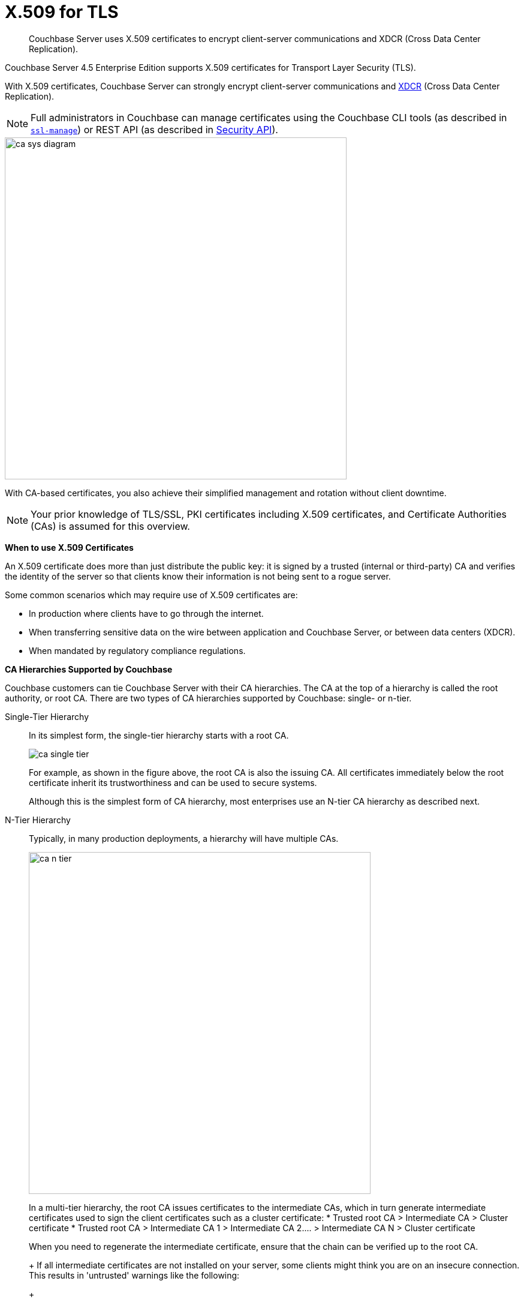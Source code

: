 [#topic_cfk_mhn_xv]
= X.509 for TLS

[abstract]
Couchbase Server uses X.509 certificates to encrypt client-server communications and XDCR (Cross Data Center Replication).

Couchbase Server 4.5 Enterprise Edition supports X.509 certificates for Transport Layer Security (TLS).

With X.509 certificates, Couchbase Server can strongly encrypt client-server communications and http://developer.couchbase.com/documentation/server/4.1/xdcr/xdcr-intro.html[XDCR] (Cross Data Center Replication).

NOTE: Full administrators in Couchbase can manage certificates using the Couchbase CLI tools (as described in xref:cli:cbcli/ssl-manage.adoc#cbcli-xdcr-ssl[[.cmd]`ssl-manage`]) or REST API (as described in xref:rest-api:rest-security.adoc#reference_ytt_hdx_hv[Security API]).

[#image_gnp_5mk_y5]
image::pict/ca_sys_diagram.png[,570]

With CA-based certificates, you also achieve their simplified management and rotation without client downtime.

NOTE: Your prior knowledge of TLS/SSL, PKI certificates including X.509 certificates, and Certificate Authorities (CAs) is assumed for this overview.

*When to use X.509 Certificates*

An X.509 certificate does more than just distribute the public key: it is signed by a trusted (internal or third-party) CA and verifies the identity of the server so that clients know their information is not being sent to a rogue server.

Some common scenarios which may require use of X.509 certificates are:

[#ul_j3z_b1k_1v]
* In production where clients have to go through the internet.
* When transferring sensitive data on the wire between application and Couchbase Server, or between data centers (XDCR).
* When mandated by regulatory compliance regulations.

*CA Hierarchies Supported by Couchbase*

Couchbase customers can tie Couchbase Server with their CA hierarchies.
The CA at the top of a hierarchy is called the root authority, or root CA.
There are two types of CA hierarchies supported by Couchbase: single- or n-tier.

Single-Tier Hierarchy:: In its simplest form, the single-tier hierarchy starts with a root CA.
+
[#image_my1_wmk_y5]
image::pict/ca_single_tier.png[,align=left]
+
For example, as shown in the figure above, the root CA is also the issuing CA.
All certificates immediately below the root certificate inherit its trustworthiness and can be used to secure systems.
+
Although this is the simplest form of CA hierarchy, most enterprises use an N-tier CA hierarchy as described next.

N-Tier Hierarchy:: Typically, in many production deployments, a hierarchy will have multiple CAs.
+
[#image_t1g_ymk_y5]
image::pict/ca_n_tier.png[,570,align=left]
+
In a multi-tier hierarchy, the root CA issues certificates to the intermediate CAs, which in turn generate intermediate certificates used to sign the client certificates such as a cluster certificate:
* Trusted root CA > Intermediate CA > Cluster certificate
* Trusted root CA > Intermediate CA 1 > Intermediate CA 2\....
> Intermediate CA N > Cluster certificate

+
When you need to regenerate the intermediate certificate, ensure that the chain can be verified up to the root CA.
+
If all intermediate certificates are not installed on your server, some clients might think you are on an insecure connection.
This results in 'untrusted' warnings like the following:
+
[#image_ofr_hg1_z5]
image::pict/back-to-safety.png[,450,align=left]
+
To avoid such warnings, a server should always send a complete trust chain.
The trust chain contains your certificate concatenated with all intermediate certificates.

[#configuring-x.509]
== Configuring X.509

This section explains how to configure X.509 certificates for TLS in Couchbase Server.

NOTE: Choosing a root CA, the CA hierarchy, and obtaining a certificate from that CA chain to set up a Couchbase cluster are not within the scope of this document.

*X.509 Certificate Requirements and Best Practices*

Here are the basic requirements for using your X.509 certificates in Couchbase:

* The certificate must be in available in the `.pem` format.
* The certificate must be an RSA key certificate.
* The current system time must fall between the times set in the certificate's properties `valid from` and `valid to`.
* Common name: This can be a certificate with a `nodename` (preferable), IP address, URI (`www.example.com`), or URI with a subject alternative name (SAN) certificate (`example.com` and `example.net`).
* The node certificate must be designated for server authentication set in the optional field of the certificate's property `enhanced key usage` as `Server Authentication`.

Here are a few best practices around X.509 certificates in Couchbase that you should consider using:

* To avoid man-in-the-middle attacks do not use wildcards with IP addresses in the certificate common name.
* We recommended at least RSA key-length of 2048 bits or higher.
As computing capabilities increase, longer RSA keys provide increased security.

The certificate chain must be valid from the node certificate up to the root certificate, which can be verified using the https://www.openssl.org/docs/manmaster/man1/verify.html[OpenSSL validate certificate test].

*Validating Server Identity*

The HTTPS specification mandates that HTTPS clients must be capable of verifying the identity of the server.
This requirement can potentially affect how you generate your X.509 certificates.
The HTTPS specification defines a generic mechanism for verifying the server identity, known as the HTTPS URL integrity check, which is the standard mechanism used by Web browsers.

*HTTPS URL integrity check*

The basic idea of the URL integrity check is that the server certificate's identity must match the server hostname.
This integrity check has an important impact on how you generate X.509 certificates for HTTPS: the certificate identity (usually the certificate subject DN’s common name) must match the name of the host on which Couchbase Server is deployed.

The URL integrity check is designed to prevent man-in-the-middle attacks.

Specify the certificate identity for the URL integrity check in one of the following ways:

Using the `commonName`:: The usual way to specify the certificate identity (for the purpose of the URL integrity check) is through the Common Name (CN) in the subject DN of the certificate.

Using the `subjectAltName`::
If you deploy a certificate on a multi-homed host, however, you might find it is practical to allow the certificate to be used with any of the multi-homed host names.
In this case, it is necessary to define a certificate with multiple, alternative identities, and this is only possible using the `subjectAltName` certificate extension.

The HTTPS protocol also supports in host names the wildcard character *.
For example, you can define the `subjectAltName` as follows:

----
subjectAltName=DNS:*.couchbase.com
----

This certificate identity matches any three-component host name in the domain `couchbase.com`.

NOTE: As a best practice, try to avoid using the wildcard character in the domain name.
Be sure never to do this accidentally by forgetting to type the dot (.) delimiter in front of the domain name.
For example, if you specified *couchbase.com, your certificate could be used in any domain that ends with the string `couchbase`.

*Couchbase Cluster Certificate*

The Couchbase cluster certificate is the root CA's public key `ca.pem`.
In the configuration steps shown in the following sections, `ca.pem` is the CA public key that should be configured in Couchbase as the cluster certificate.

When you load the cluster certificate into Couchbase, it is first checked to make sure it is a valid X.509 certificate.
Next, if the per-node certificates are not signed by the cluster certificate, a warning is shown for each node during configuration.
As the per-node certificates are updated, such that they are signed by the cluster certificate, the warning for each node goes away.

*Per Node Certificate*

The Couchbase cluster certificate is used to sign per-node Couchbase certificates, each containing the following:

* The node private key, which is named `pkey.key` as shown in the configuration steps below.
* The node public key certificate file, which is named `pkey.pem` as shown in the configuration steps below.
* The certificate chain file based on the supported CA hierarchy, This file is named `chain.pem` as shown in the configuration steps below.

.Private and public keys you need to have
[#table_r1q_1zz_pv,cols="100,143,334"]
|===
|  | Key name | Description

| Server-side files
| `ca.pem`
| Root CA public key or the cluster certificate.

| `int.pem`
| Intermediate public key.
There can be one or more intermediate public keys in the hierarchy.

| `pkey.key`
| Node private key per node (private key of the node).
Each node in the cluster must have its private key.

| `pkey.pem`
| Node public key (public key of the node).
Each node in the cluster must have its public key.

| `chain.pem`
| Concatenated chain file (chain file).
This file contains the node public key and the intermediate public keys that signed first the node key (pkey.pem) and then each other.

This file does not contain the CA public key.

| Client-side files
| `ca.pem `
| CA public key, which should be configured on the client

| `chain.pem`
| Concatenated chain file (chain file)
|===

*Prepare for Configuration*

NOTE: If your CA authority supports automatic generation of certificates, you can skip the X.509 configuration steps.

Before you start configuring X.509 certificates for your nodes, assess your needs.

Where will you put the configured CA, intermediate, and node keys?:: All the keys and certificates are generated in a directory named SSLCA, which can be located anywhere on your machine.
+
The generated private node key (`pkey.key`) and chain certificate (`chain.pem`) must be posted in a specific place that is in the certificate trust path (such as [.path]_/Users/<username>/Library/Application\ Support/Couchbase/var/lib/couchbase/inbox/_ on MacOSX).

Do you have one or more nodes in the cluster?::
* With one node, you will generate one node directory inside the directory SSLCA that will contain the private node key (`pkey.key`) and the certificate chain file (`chain.pem`).
The node public key (`pkey.pem`) is included in the chain file.
* With multiple nodes, you need to add an appropriate number of node directories with distinctive names, such as `node-sales`, `node-hr,` or whatever your situation requires.

Do you have one or more intermediate CAs in your trust path?::
With only one CA, create one directory named `int`.
If you have multiple intermediate CAs, be sure to name them in a way that will allow you to stack them properly in the chain file, such as `int1`, `int2`, and so on.
+
This order will show that the intermediate CA closest to the node (which signed the node certificate) has the higher number, or in the sample below `int2`.
+
For example:
+
[#image_e5g_bcn_sv]
image::pict/chain-pem.png[,500,align=left]

[#sslconfig]
== Configure X.509 Certificates using openSSL

Here are the steps to help you generate X.509 certificates:

. Create a top-level directory called SSLCA in your user folder and three types of sub-directories:
 ** One subdirectory called `root`
 ** One or more `int` subdirectories
 ** One or more `node` subdirectories
. Generate the root private key file (`ca.key`), and CA public key file (`ca.pem`).
+
Enter the following command inside the `root` subdirectory:
+
----
openssl genrsa -out ca.key 2048
----
+
----
Generating RSA private key, 2048 bit long modulus
............................................................................................+++
....+++
e is 65537 (0x10001)
----
+
----
openssl req -new -x509  -days 3650 -sha256 -key ca.key -out ca.pem \
-subj '/C=UA/O=My Company/CN=My Company Root CA'
----

. Generate the intermediate private key file (`int.key)` and the intermediate certificate signing request (`int.csr`) to generate the intermediate public key file (`int.pem`).
+
Enter the following command inside the `int` subdirectory:
+
----
openssl genrsa -out int.key 2048
----
+
----
Generating RSA private key, 2048 bit long modulus
..........................................+++
.....+++
e is 65537 (0x10001
----
+
----
openssl req -new -key int.key -out int.csr -subj '/C=UA/O=My Company/CN=My Company Intermediate CA'
----

. Create the extension file (`v3_ca.ext)` to add extensions to the certificate and to generate the certificate signing request.
+
In the `int` subdirectory enter:
+
----
cat <<EOF >> v3_ca.ext
----
+
Then add the following:
+
----
subjectKeyIdentifier = hash
authorityKeyIdentifier = keyid:always,issuer:always
basicConstraints = CA:true
EOF
----
+
Your `int` directory now contains three files: `int.csr`,  `int.key`, and `v3_ca.ext`.

. Generate the intermediate public key file (`int.pem)` based on the intermediate certificate signing request (`int.csr`), and signed by the root public key (`ca.pem`):
 .. In the `int` subdirectory enter:
+
----
openssl x509 -req -in int.csr -CA ../root/ca.pem -CAkey ../root/ca.key -CAcreateserial \
-CAserial rootCA.srl -extfile v3_ca.ext -out int.pem -days 365
----
+
The response will be similar to the following:
+
----
Signature ok
subject=/C=UA/O=My Company/CN=My Company Intermediate CA
Getting CA Private Key
----

 .. Verify that `openssl` has correctly signed the intermediate certificate with the root certificate:
+
----
openssl verify -CAfile ../root/ca.pem int.pem
----
+
The response will be:
+
----
int.pem: OK
openssl x509 -in int.pem -text
----

. Generate the node private key file (`pkey.key`) and the node certificate signing request (`pkey.csr`) to generate the node public key file (`pkey.pem`).
+
Be sure to enter another node and use the appropriate node name instead of the variable *<node-name>*, such as "sales" or "HR’.
Each time you use another name, another set of files will be generated.

 .. Inside the node subdirectory (repeated for each node in the cluster):
+
----
openssl genrsa -out pkey.key 2048
openssl req -new -key pkey.key -out pkey.csr -subj '/C=UA/O=My Company/CN=<node-name>'
openssl x509 -req -in pkey.csr -CA ../int/int.pem -CAkey ../int/int.key -CAcreateserial \
-CAserial intermediateCA.srl -out pkey.pem -days 365
----
+
For example, for the `node-sales` directory:
+
----
openssl genrsa -out pkey.key 2048
openssl req -new -key pkey.key -out pkey.csr -subj '/C=UA/O=My Company/CN=sales'
openssl x509 -req -in pkey.csr -CA ../int/int.pem -CAkey ../int/int.key -CAcreateserial \
-CAserial intermediateCA.srl -out pkey.pem -days 365
----
+
The response for the `node-sales` directory should be as follows:
+
----
johns-MacBook-Pro-4:node-sales john$ openssl genrsa -out pkey.key 2048
Generating RSA private key, 2048 bit long modulus
....................................................................+++
.............+++
e is 65537 (0x10001)
johns-MacBook-Pro-4:node-sales john$ openssl req -new -key pkey.key -out pkey.csr -subj '/C=UA/O=My Company/CN=sales'
johns-MacBook-Pro-4:node-sales john$ openssl x509 -req -in pkey.csr -CA ../int/int.pem -CAkey ../int/int.key -CAcreateserial \
> -CAserial intermediateCA.srl -out pkey.pem -days 365
Signature ok
subject=/C=UA/O=My Company/CN=sales
Getting CA Private Key
----

 .. Repeat the same step in each node directory you have.
Each time another set of node keys will be generated.
+
----
johns-MacBook-Pro-4:node-hr john$ ls
intermediateCA.srl	pkey.csr		pkey.key		pkey.pem
----

. Verify the node-intermediate-root chain.
 .. Try to specify the node certificate `pkey.pem`:
+
----
openssl verify -verbose pkey.pem
----
+
The response should be similar to the following:
+
----
johns-MacBook-Pro-4:node-sales john$ openssl verify -verbose pkey.pem
pkey.pem: /C=UA/O=My Company/CN=sales
error 20 at 0 depth lookup:unable to get local issuer certificate
----
+
This means that the certificate at `depth=0` (intermediate certificate) cannot be looked up.

 .. Next, let’s try to specify an intermediate certificate:
+
----
openssl verify -untrusted ../int/int.pem pkey.pem
----
+
The response should be similar to the following:
+
----
pkey.pem: /C=UA/O=My Company/CN=My Company Intermediate CA
error 20 at 1 depth lookup:unable to get local issuer certificate
----
+
This means that the certificate at `depth=1` (root certificate) cannot be looked up.

 .. Next, let’s try to specify the root certificate:
+
----
openssl verify -untrusted ../int/int.pem -CAfile ../root/ca.pem pkey.pem
----
+
The response will be:
+
----
pkey.pem: OK
----
+
This means that certificate validation has passed.
. Generate a certificate chain file.
+
When a client application tries to verify a certificate signed by the intermediate CA, it must also verify the intermediate certificate against the root certificate.
To complete the chain of trust, create a certificate chain to present it to the application.
+
In a chain file, the lowest certificate goes first, then the intermediate certificates in proper order.
+
IMPORTANT: Do not include in your chain file the root CA’s public key certificate and intermediate certificates that are not in the trust path.
+
NOTE: The root certificate is not included in this chain.
+
To create the certificate chain file, concatenate the intermediate and root certificates together, beginning with the lowest one in the chain.
 ** If you have only one intermediate CA in your trust path, use this command:
+
----
cat pkey.pem ../int/int.pem > chain.pem
----

 ** If you have more intermediate CAs in your trust path, keep in mind that the order of certificates in an SSL Certificate Chain file is important:

  *** `pkey.pem` certificate is signed by intermediate (`int3.pem`) certificate
  *** ``int3.pem ``is signed by intermediate (`int2.pem`)
  *** ``int2.pem ``is signed by intermediate (`int1.pem`)

+
For multiple intermediate CAs, use this command:
+
----
cat pkey.pem ../int3/int.pem ../int2/int.pem ../int1/int.pem  > chain.pem
----

. Copy the node private key (`pkey.key)` and the chain file (`chain.pem`) manually to the `inbox` folder on each node.
 .. Create an `inbox` folder in the Couchbase server path:
+
----
mkdir /Users/<username>/Library/Application\ Support/Couchbase/var/lib/couchbase/inbox
----
+
For example:
+
----
mkdir /Users/john/Library/Application\ Support/Couchbase/var/lib/couchbase/inbox
----

 .. Now go to the directory [.path]_SSLCA/node_ and copy the files `chain.pem` and `pkey.key` into the created `inbox` folder:
+
----
cp chain.pem /Users/<username>/Library/Application\ Support/Couchbase/var/lib/couchbase/inbox/chain.pem
cp pkey.key /Users/<username>/Library/Application\ Support/Couchbase/var/lib/couchbase/inbox/pkey.pem
----
+
For example:
+
----
cp chain.pem /Users/john/Library/Application\ Support/Couchbase/var/lib/couchbase/inbox/chain.pem
cp pkey.key /Users/john/Library/Application\ Support/Couchbase/var/lib/couchbase/inbox/pkey.key
----
+
Check if the the files `chain.pem` and `pkey.key` have been posted to the inbox:
+
----
johns-MacBook-Pro-4:inbox john$ ls
chain.pem	pkey.key
----

. Change permissions so that Couchbase can read `pkey.key` and `chain.pem:`
+
----
cd /Users/<username>/Library/Application\ Support/Couchbase/var/lib/couchbase/inbox/
chmod 777 chain.pem
chmod 777 pkey.pem
----

. Set up the cluster certificate and then a node certificate on each of the nodes.

== Setting up a Cluster CA Certificate

Using CLI::
+
----
couchbase-cli ssl-manage -c <node-name>:8091 -u[admin] -p[password] \
    --upload-cluster-ca=<path to pem-encoded root certificate>
----
+
For example:
+
----
couchbase-cli ssl-manage -c MyNode:8091 -u Administrator -p password \
    --upload-cluster-ca=./root/ca.pem
----

Using REST API::
+
----
cd ../root
    curl -X POST --data-binary "@./ca.pem" \
    http://Administrator:password@127.0.0.1:8091/controller/uploadClusterCA
----

*Setting up a Per Node CA Certificate*

Using CLI::
+
----
couchbase-cli ssl-manage -c <node-name>:8091 -u[admin] -p[password] --set-node-certificate
----

Using REST API::
+
----
curl -X POST http://Administrator:password@<node-name>:8091/node/controller/reloadCertificate
----

See also::: CLI: xref:cli:cbcli/ssl-manage.adoc#cbcli-xdcr-ssl[[.cmd]`ssl-manage`]
+
REST API: xref:rest-api:rest-uploads-ca.adoc#reference_jm5_j2x_hv[Upload and Regenerate Certificate]

[#rotate-x509]
== Rotating X.509

Certificate rotation is needed when a certificate expires, if you are considering moving from an old CA authority to a new CA authority, there is a change in the policy of the certificates issued by the CA, or in the case of a widespread breach of security occurs in the system.

You need to have a plan in place to renew the CA well before it expires.
X.509 certificate rotation in Couchbase is an online operation and does not require a node or cluster restart.
You can be reassured that the application will have continued access to Couchbase without getting hit with a downtime during the rotation operation.

*How to Rotate an X.509 Certificate in Couchbase*

. *Generate a new certificate.*
+
Before you rotate a certificate, you need to generate a new certificate.
+
Typically, your Certificate Authority (CA) will give you a self-service option to re-issue certificates.
If this is not the case, you can manually regenerate your new X509 certificate.

 .. Renew the root CA certificate
+
The root certificate authority (CA) is the topmost CA in a CA hierarchy.
Its validity period is typically longer, between 10 and 20 years.
+
NOTE: When you renew the root CA, you have the option of reusing its existing private key.
If you keep the same private key on your root CA, all certificates can continue to validate successfully against the new root; all that's required of you is to trust the new root.

 .. Generate the root CA for the first time
+
----
openssl genrsa -out ca.key 2048
                      openssl req -new -x509  -days 3650 -sha256 -key ca.key -out ca.pem \
                      -subj '/C=UA/O=My Company/CN=My Company Root CA'
----

 .. After ten years, the renewal time for the root CA comes up!
  *** Renew the root CA using the existing `ca.key`:
+
----
openssl req -new -key ca.key -out newcsr.csr
                        openssl x509 -req -days 3650 -sha256 -in newcsr.csr -signkey newca.key -out newca.pem
----

  *** Generate a completely new root CA similar to what you did the first time:
+
----
openssl genrsa -out newca.key 2048
                        openssl req -new -x509  -days 3650 -sha256 -key newca.key -out newca.pem \
                        -subj '/C=UA/O=My Company/CN=My Company Root CA'
----
 .. Renew the intermediate certificates.
+
For the intermediate CAs, a possible strategy might be to renew them for a year to six months before they expire and reuse the existing key.
+
By replacing the old chain file with the new chain file (that contains the updated intermediate certificate), rotation of the intermediate certificate can be performed:
+
----
> cat pkey.pem ../int/newint.pem <possibly other intermediate CAs> > chain.pem
----

. *Deploy the CA public key and intermediate certificates*
+
Before modifying anything on the server-side, deploy the CA public key and intermediate certificates in the certificate stores used by your client browser and the SDK language.
+
For example, here are steps to do that for http://www.cyberciti.biz/faq/firefox-adding-trusted-ca/[Firefox] and http://blogmines.com/blog/how-to-import-a-certificate-in-google-chrome/[Chrome].

. *Rotate certificates on the server*
 .. Configure the new root CA certificate (`newca.pem` is the new root CA certificate).
  *** Using CLI:
+
----
couchbase-cli ssl-manage -c <node-name>:8091 -u Administrator -p password \
                        --upload-cluster-ca=newca.pem
----

  *** Using REST:
+
----
curl -X POST --data-binary "@newca.pem" \
                        http://Administrator:password@127.0.0.1:8091/controller/uploadClusterCA
----
 .. Configure the new intermediate and node certificate.
+
For each node, copy over new `chain.pem` file, and per node private key (new `pkey.pem` file, if the node certificate is rotated) to the `inbox` folder.

  *** Using CLI:
+
----
couchbase-cli ssl-manage -c <node-name>:8091 -u Administrator -p password \
                        --set-node-certificate
----

  *** Using REST:
+
----
curl -X POST http://Administrator:password@[node-name]:8091/node/controller/reloadCertificate
----
. *Test the server CA certificate*
+
You can also use OpenSSL's `s_client` by trying to connect to a server that you know is using a certificate signed by the CA that you just installed:
+
----
> openssl s_client -connect https://<hostname>:8091 -CApath <root ca public key>
----

. *Troubleshoot X.509 certificates*
+
During the development process these external tools might come in handy for verifying and debugging SSL traffic:
 ** [.cmd]`openssl`: OpenSSL command line tool
 ** wireshark: Network traffic analyzer
 ** nmap: Sophisticated security scanner

. *Revert from the X.509 to the self-signed certificate*
+
If you configured Couchbase to use X.509 certificates, and you want to go back to the self-signed certificates, you can do this by regenerating the self-signed cluster certificate using CLI or REST.
+
WARNING: Moving from CA certificates to self-signed certificates will cause application downtime because you need to reconfigure the self-signed cluster certificate on the client machines after self-signed certificate regeneration.

 ** Using CLI:
+
----
couchbase-cli ssl-manage -c <hostname>:8091 -u Administrator -p password \
                        --regenerate-cert=/tmp/test.pem
----

 ** Using REST:
+
----
curl -X POST  http://Administrator:password@remoteHost:8091/controller/regenerateCertificate
----

[#trbl-x509]
== Troubleshooting X.509

This section lists the error messages connected to the configuration of cluster and node certificates in Couchbase.

*Cluster CA Certificates*

Here are some error messages you might encounter when configuring the cluster CA certificate and the suggested corrective actions:

.Error messages when configuring cluster CA certificates
[#table_fsj_r3d_5v]
|===
| Couchbase Error Message | Description | Suggested User Action

| `Certificate should not be empty`
| This error message can occur if the request body of the certificate is empty.
| Open the certificate file, and verify whether it is empty or not.
The certificate file should be readable using openssl or via online SSL tools such as https://www.sslchecker.com/certdecoder[sslcheker].

| `Certificate is not valid at this time`
| This error message can occur if the certificate has expired, or is not yet valid.
| Verify whether the certificate validity dates (begins on, and expires on) are currently valid corresponding to the server clock time.

| `Malformed certificate`
| This error message can occur due to many reasons - an extra space in the certificate digest body, incorrect certificate format, and so on.
| Use a properly configured certificate, and make sure it’s readable using `openssl`.
It should look as follows: Certificate begins with

`-----BEGIN CERTIFICATE-----`

and ends with

` -----END CERTIFICATE-----`

on a new line with no spaces before or after.

| `Only one certificate per request is allowed`
| Appears when the file contains more than one key or certificate.
| Open the `.pem` file, and make sure that it has only a single certificate digest (such as single `BEGIN CERTIFICATE,` `END CERTIFICATE` pragmas).

| `Encrypted certificates are not supported `
| This error message can occur if you are trying to load a certificate that is encrypted.
Verify by opening the certificate file.
If you see something like shown below, you will know your certificate is encrypted.:

`-----BEGIN RSA PRIVATE KEY-----`
a|
Couchbase does not support encrypted certificates.
Decrypt the certificate with `openssl` before loading the certificate in Couchbase.

----
openssl rsa -in privateKey.pem -out newPrivateKey.pem
----

| `Invalid certificate type: ~s `
| Appears when a header other than `BEGIN CERTIFICATE` has been found.
| Open the certificate file, and verify whether it is a valid certificate.
The certificate file should be readable using `openssl` or via online SSL tools such as https://www.sslchecker.com/certdecoder[sslchecker].
|===

*Node Certificates*

Here are some error messages you might encounter when configuring the node certificate and the suggested corrective actions:

.Error messages when configuring node certificates
[#table_u3d_bkd_5v]
|===
| Couchbase Error Message | Description | Suggested User Action

| `Cluster CA needs to be set before setting node certificate`
| This error can occur when your cluster is still using the self-generated certificate, and you are attempting to configure a node certificate.
| Set up the cluster CA certificate before configuring the per node certificate.

| `Incorrectly configured certificate chain.
<Error>`
| Denotes an invalid certificate in the chain file when configuring Couchbase.
| Chain file should contain a sequence of PEM (base64) encoded X.509 certificates ordered from leaf to and including the intermediate certificate authorities.

| `Unable to read private key file <Path>.
<Error>`
| `<Error>` is one of the file read errors.
| Make sure that you have copied an unencrypted version of the private key file to the inbox folder on the Couchbase node.

| `Unable to read certificate chain file <Path>.
<Error> `
| `<Error>` is one of the file read errors.
| Make sure that you have copied an unencrypted version of the chain file to the inbox folder on the Couchbase node.

| `Invalid private key type: <Type>`
| The private key has an unsupported header.
| Make sure that you use a valid private key file.

| `Provided certificate doesn't match provided private key`
| The certificate doesn't recognize the message signed with a private key.
| Be sure that you use a complete key pair

| `Encrypted keys are not supported`
| The private key is encrypted.
| Couchbase does not support encrypted keys.
You should decrypt the private key with OpenSSL before loading the certificate in Couchbase.

| `Provided private key contains incorrect number of entries`
| The private key is a chain of entries.
| The private key file should contain a single key digest.

| `Malformed or unsupported private key format`
| The private key cannot be used.
| Open the key file, and verify whether it is a valid private key.
The certificate file should be readable using `openssl`.

| `File does not exist`
| The file is missing, does not exist.
| Add the missing file.

| `Missing permission for reading the file, or for searching one of the parent directories`
| You don't have the proper permissions to read the file or to search its parent directories.
| Change the permissions to allow you to read the file.
|===

